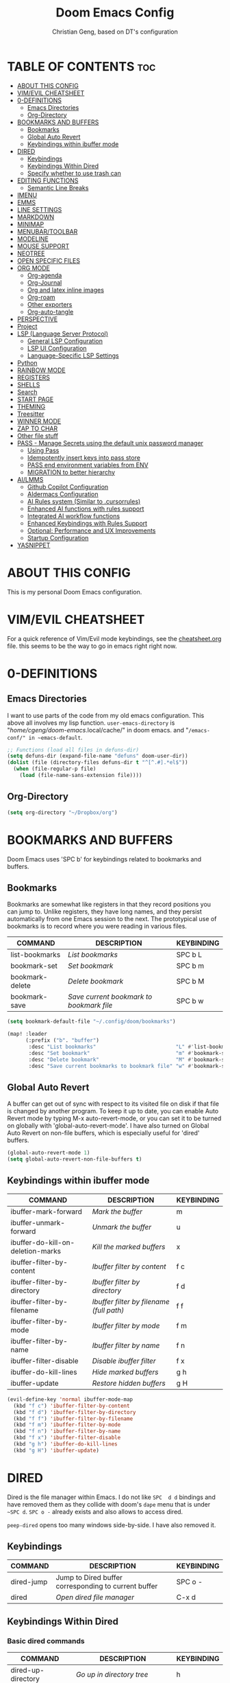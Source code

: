 #+TITLE: Doom Emacs Config
#+AUTHOR: Christian Geng, based on DT's configuration
#+DESCRIPTION: cgeng's personal Doom Emacs config.
#+STARTUP: showeverything

* TABLE OF CONTENTS :toc:
- [[#about-this-config][ABOUT THIS CONFIG]]
- [[#vimevil-cheatsheet][VIM/EVIL CHEATSHEET]]
- [[#0-definitions][0-DEFINITIONS]]
  - [[#emacs-directories][Emacs Directories]]
  - [[#org-directory][Org-Directory]]
- [[#bookmarks-and-buffers][BOOKMARKS AND BUFFERS]]
  - [[#bookmarks][Bookmarks]]
  - [[#global-auto-revert][Global Auto Revert]]
  - [[#keybindings-within-ibuffer-mode][Keybindings within ibuffer mode]]
- [[#dired][DIRED]]
  - [[#keybindings][Keybindings]]
  - [[#keybindings-within-dired][Keybindings Within Dired]]
  - [[#specify-whether-to-use-trash-can][Specify whether to use trash can]]
- [[#editing-functions][EDITING FUNCTIONS]]
  - [[#semantic-line-breaks][Semantic Line Breaks]]
- [[#imenu][IMENU]]
- [[#emms][EMMS]]
- [[#line-settings][LINE SETTINGS]]
- [[#markdown][MARKDOWN]]
- [[#minimap][MINIMAP]]
- [[#menubartoolbar][MENUBAR/TOOLBAR]]
- [[#modeline][MODELINE]]
- [[#mouse-support][MOUSE SUPPORT]]
- [[#neotree][NEOTREE]]
- [[#open-specific-files][OPEN SPECIFIC FILES]]
- [[#org-mode][ORG MODE]]
  - [[#org-agenda][Org-agenda]]
  - [[#org-journal][Org-Journal]]
  - [[#org-and-latex-inline-images][Org and latex inline images]]
  - [[#org-roam][Org-roam]]
  - [[#other-exporters][Other exporters]]
  - [[#org-auto-tangle][Org-auto-tangle]]
- [[#perspective][PERSPECTIVE]]
- [[#project][Project]]
- [[#lsp-language-server-protocol][LSP (Language Server Protocol)]]
  - [[#general-lsp-configuration][General LSP Configuration]]
  - [[#lsp-ui-configuration][LSP UI Configuration]]
  - [[#language-specific-lsp-settings][Language-Specific LSP Settings]]
- [[#python][Python]]
- [[#rainbow-mode][RAINBOW MODE]]
- [[#registers][REGISTERS]]
- [[#shells][SHELLS]]
- [[#search][Search]]
- [[#start-page][START PAGE]]
- [[#theming][THEMING]]
- [[#treesitter][Treesitter]]
- [[#winner-mode][WINNER MODE]]
- [[#zap-to-char][ZAP TO CHAR]]
- [[#other-file-stuff][Other file stuff]]
- [[#pass---manage-secrets-using-the-default-unix-password-manager][PASS - Manage Secrets using the default unix password manager]]
  - [[#using-pass][Using Pass]]
  - [[#idempotently-insert-keys-into-pass-store][Idempotently insert keys into pass store]]
  - [[#pass-end-environment-variables-from-env][PASS end environment variables from ENV]]
  - [[#migration-to-better-hierarchy][MIGRATION to better hierarchy]]
- [[#ailmms][AI/LMMS]]
  - [[#github-copilot-configuration][Github Copilot Configuration]]
  - [[#aidermacs-configuration][AIdermacs Configuration]]
  - [[#ai-rules-system-similar-to-cursorrules][AI Rules system (Similar to .cursorrules)]]
  -  [[#enhanced-ai-functions-with-rules-support][Enhanced AI functions with rules support]]
  - [[#integrated-ai-workflow-functions][Integrated AI workflow functions]]
  - [[#enhanced-keybindings-with-rules-support][Enhanced Keybindings with Rules Support]]
  - [[#optional-performance-and-ux-improvements][Optional: Performance and UX Improvements]]
  - [[#startup-configuration][Startup Configuration]]
- [[#yasnippet][YASNIPPET]]

* ABOUT THIS CONFIG
:PROPERTIES:
:END:

This is my personal Doom Emacs configuration.

* VIM/EVIL CHEATSHEET
:PROPERTIES:
:END:

For a quick reference of Vim/Evil mode keybindings, see the [[file:./cheatsheet.org][cheatsheet.org]] file.
 this seems to be the way to go in emacs right right now.

* 0-DEFINITIONS

** Emacs Directories
I want to use parts of the code from my old emacs configuration.
This above all involves my lisp function.
~user-emacs-directory~ is "/home/cgeng/doom-emacs/.local/cache/" in doom emacs.
and "~/emacs-conf/" in ~emacs-default~.

#+begin_src emacs-lisp
  ;; Functions (load all files in defuns-dir)
  (setq defuns-dir (expand-file-name "defuns" doom-user-dir))
  (dolist (file (directory-files defuns-dir t "^[^.#].*el$"))
    (when (file-regular-p file)
      (load (file-name-sans-extension file))))
#+end_src

** Org-Directory
#+begin_src emacs-lisp
(setq org-directory "~/Dropbox/org")
#+end_src


* BOOKMARKS AND BUFFERS
Doom Emacs uses 'SPC b' for keybindings related to bookmarks and buffers.

** Bookmarks
Bookmarks are somewhat like registers in that they record positions you can jump to.  Unlike registers, they have long names, and they persist automatically from one Emacs session to the next. The prototypical use of bookmarks is to record where you were reading in various files.

| COMMAND         | DESCRIPTION                            | KEYBINDING |
|-----------------+----------------------------------------+------------|
| list-bookmarks  | /List bookmarks/                         | SPC b L    |
| bookmark-set    | /Set bookmark/                           | SPC b m    |
| bookmark-delete | /Delete bookmark/                        | SPC b M    |
| bookmark-save   | /Save current bookmark to bookmark file/ | SPC b w    |

#+BEGIN_SRC emacs-lisp
(setq bookmark-default-file "~/.config/doom/bookmarks")

(map! :leader
      (:prefix ("b". "buffer")
       :desc "List bookmarks"                          "L" #'list-bookmarks
       :desc "Set bookmark"                            "m" #'bookmark-set
       :desc "Delete bookmark"                         "M" #'bookmark-set
       :desc "Save current bookmarks to bookmark file" "w" #'bookmark-save))
#+END_SRC

** Global Auto Revert
A buffer can get out of sync with respect to its visited file on disk if that file is changed by another program. To keep it up to date, you can enable Auto Revert mode by typing M-x auto-revert-mode, or you can set it to be turned on globally with 'global-auto-revert-mode'.  I have also turned on Global Auto Revert on non-file buffers, which is especially useful for 'dired' buffers.

#+begin_src emacs-lisp
(global-auto-revert-mode 1)
(setq global-auto-revert-non-file-buffers t)
#+end_src

** Keybindings within ibuffer mode
| COMMAND                           | DESCRIPTION                            | KEYBINDING |
|-----------------------------------+----------------------------------------+------------|
| ibuffer-mark-forward              | /Mark the buffer/                        | m          |
| ibuffer-unmark-forward            | /Unmark the buffer/                      | u          |
| ibuffer-do-kill-on-deletion-marks | /Kill the marked buffers/                | x          |
| ibuffer-filter-by-content         | /Ibuffer filter by content/              | f c        |
| ibuffer-filter-by-directory       | /Ibuffer filter by directory/            | f d        |
| ibuffer-filter-by-filename        | /Ibuffer filter by filename (full path)/ | f f        |
| ibuffer-filter-by-mode            | /Ibuffer filter by mode/                 | f m        |
| ibuffer-filter-by-name            | /Ibuffer filter by name/                 | f n        |
| ibuffer-filter-disable            | /Disable ibuffer filter/                 | f x        |
| ibuffer-do-kill-lines             | /Hide marked buffers/                    | g h        |
| ibuffer-update                    | /Restore hidden buffers/                 | g H        |

#+begin_src emacs-lisp
(evil-define-key 'normal ibuffer-mode-map
  (kbd "f c") 'ibuffer-filter-by-content
  (kbd "f d") 'ibuffer-filter-by-directory
  (kbd "f f") 'ibuffer-filter-by-filename
  (kbd "f m") 'ibuffer-filter-by-mode
  (kbd "f n") 'ibuffer-filter-by-name
  (kbd "f x") 'ibuffer-filter-disable
  (kbd "g h") 'ibuffer-do-kill-lines
  (kbd "g H") 'ibuffer-update)
#+end_src

* DIRED

Dired is the file manager within Emacs.
I do not like ~SPC  d d~ bindings and have removed them
as they collide with doom's ~dape~ menu that is under ~~SPC d~.
~SPC o -~ already exists and also allows to access dired.

~peep-dired~ opens too many windows side-by-side.
I have also removed it.

** Keybindings

| COMMAND    | DESCRIPTION                                          | KEYBINDING |
|------------+------------------------------------------------------+------------|
| dired-jump | Jump to Dired buffer corresponding to current buffer | SPC  o -   |
| dired      | /Open dired file manager/                              | C-x d      |

** Keybindings Within Dired
*** Basic dired commands

| COMMAND                | DESCRIPTION                                 | KEYBINDING |
|------------------------+---------------------------------------------+------------|
| dired-up-directory     | /Go up in directory tree/                     | h          |
| dired-find-file        | /Go down in directory tree (or open if file)/ | l          |
| dired-next-line        | /Move down to next line/                      | j          |
| dired-previous-line    | /Move up to previous line/                    | k          |
| dired-mark             | /Mark file at point/                          | m          |
| dired-unmark           | /Unmark file at point/                        | u          |
| dired-do-copy          | /Copy current file or marked files/           | C          |
| dired-do-rename        | /Rename current file or marked files/         | R          |
| dired-hide-details     | /Toggle detailed listings on/off/             | (          |
| dired-git-info-mode    | /Toggle git information on/off/               | )          |
| dired-create-directory | /Create new empty directory/                  | +          |
| dired-diff             | /Compare file at point with another/          | =          |
| dired-subtree-toggle   | /Toggle viewing subtree at point/             | TAB        |


*** Dired commands using regex

| COMMAND                      | DESCRIPTION                                      | KEYBINDING |
|------------------------------+--------------------------------------------------+------------|
| dired-do-shell-command       | Run shell command on marked files                | !          |
| dired-do-async-shell-command | Run shell command asynchronously on marked files | &          |
| dired-mark-files-regexp      | /Mark files using regex/                           | % m        |
| dired-do-copy-regexp         | /Copy files using regex/                           | % C        |
| dired-do-rename-regexp       | /Rename files using regex/                         | % R        |
| dired-mark-files-regexp      | /Mark all files using regex/                       | * %        |

- ~!~ on a marked file guesses what to do with the file: ~xdg-open~  is the guess. Not working with ~&~.

*** File permissions and ownership

| COMMAND         | DESCRIPTION                      | KEYBINDING |
|-----------------+----------------------------------+------------|
| dired-do-chgrp  | /Change the group of marked files/ | g G        |
| dired-do-chmod  | /Change the mode of marked files/  | M          |
| dired-do-chown  | /Change the owner of marked files/ | O          |
| dired-do-rename | /Rename file or all marked files/  | R          |

#+begin_src emacs-lisp
(evil-define-key 'normal dired-mode-map
  (kbd "M-RET") 'dired-display-file
  (kbd "h") 'dired-up-directory
  (kbd "l") 'dired-open-file ; use dired-find-file instead of dired-open.
  (kbd "m") 'dired-mark
  (kbd "t") 'dired-toggle-marks
  (kbd "u") 'dired-unmark
  (kbd "C") 'dired-do-copy
  (kbd "D") 'dired-do-delete
  (kbd "J") 'dired-goto-file
  (kbd "M") 'dired-do-chmod
  (kbd "O") 'dired-do-chown
  (kbd "P") 'dired-do-print
  (kbd "R") 'dired-do-rename
  (kbd "T") 'dired-do-touch
  (kbd "Y") 'dired-copy-filenamecopy-filename-as-kill ; copies filename to kill ring.
  (kbd "Z") 'dired-do-compress
  (kbd "+") 'dired-create-directory
  (kbd "-") 'dired-do-kill-lines
  (kbd "% l") 'dired-downcase
  (kbd "% m") 'dired-mark-files-regexp
  (kbd "% u") 'dired-upcase
  (kbd "* %") 'dired-mark-files-regexp
  (kbd "* .") 'dired-mark-extension
  (kbd "* /") 'dired-mark-directories
  (kbd "; d") 'epa-dired-do-decrypt
  (kbd "; e") 'epa-dired-do-encrypt)
;; Get file icons in dired
;; (add-hook 'dired-mode-hook 'all-the-icons-dired-mode)
;; With dired-open plugin, you can launch external programs for certain extensions
;; For example, I set all .png files to open in 'sxiv' and all .mp4 files to open in 'mpv'
;; sudo apt install sxiv
;; sudo apt install mpv
(setq dired-open-extensions '(("gif" . "sxiv")
                              ("jpg" . "sxiv")
                              ("png" . "sxiv")
                              ("mkv" . "mpv")
                              ("mp4" . "mpv")))

(setq dired-guess-shell-alist-user '(("\\.pdf\\'" "okular")))
(setq dired-guess-shell-alist-user '(("\\.png\'" "sxiv")))
#+end_src

** Specify whether to use trash can

Set to ~t~ if trash can use is desired.

#+begin_src emacs-lisp
(setq delete-by-moving-to-trash nil
      trash-directory "~/.local/share/Trash/files/")
#+end_src

=NOTE=: For convenience, you may want to create a symlink to 'local/share/Trash' in your home directory:
#+begin_example
cd ~/
ln -s ~/.local/share/Trash .
#+end_example

* EDITING FUNCTIONS

TODO: Should be moved to =editing-defuns=!

** Semantic Line Breaks

Using =after-save= hooks is not really useful!

*** Semantic fill region
In 99% of the usecases only the =dwim= version will be required.

#+begin_src emacs-lisp
;; Core function: not interactive, works on any region
(defun cg/semantic-fill-region (start end)
  "Apply semantic fill to region from START to END."
  (let ((fill-column 80))
    (fill-region start end)))

;; Interactive wrapper: acts on region if active, otherwise whole buffer
(defun cg/semantic-fill-dwim ()
  "Semantic fill: region if active, else whole buffer."
  (interactive)
  (if (use-region-p)
      (cg/semantic-fill-region (region-beginning) (region-end))
    (cg/semantic-fill-region (point-min) (point-max))))

;; Explicitly for whole buffer
(defun cg/semantic-fill-buffer ()
  "Semantic fill for the entire buffer."
  (interactive)
  (cg/semantic-fill-region (point-min) (point-max)))

;; Explicitly for region (errors if no region)
(defun cg/semantic-fill-region-interactive (start end)
  "Semantic fill for active region."
  (interactive "r")
  (cg/semantic-fill-region start end))
#+end_src

*** Semantic Line breaks

Test sentences:

Dr. Smith went to Washington, D.C. in 2023. He met with Prof. Johnson; they discussed the project: "Semantic line breaks in Emacs." The meeting was productive! Afterwards, they visited www.example.com. Next, they had lunch at 12:30 p.m. and then returned to the lab.

The experiment started at 9:00. The participants read the instructions carefully; they asked several questions. Data collection began promptly. Results were analyzed using Python. The findings were significant!

The first sentence will not give such good result, the second does.

#+begin_src emacs-lisp
(defun cg/naive-semantic-line-breaks-region (start end)
  "Insert line breaks after sentence-ending punctuation followed by a capital letter."
  (save-excursion
    (goto-char start)
    (while (re-search-forward "\\([\\.\\?!]\\)[ \t]+\\([A-Z]\\)" end t)
      (replace-match (concat "\\1\n\\2")))))


;; Interactive wrapper: region if active, else whole buffer
(defun cg/naive-semantic-line-breaks-dwim ()
  "Semantic line break: region if active, else whole buffer."
  (interactive)
  (if (use-region-p)
      (cg/naive-semantic-line-breaks-region (region-beginning) (region-end))
    (cg/naive-semantic-line-breaks-region (point-min) (point-max))))
#+end_src

*** Line breaking for commands

#+begin_src  emacs-lisp

(defun cg/break-command-args-region (start end)
  "Break shell command in region from START to END into multiple lines.
Each command line option (starting with '-') and its argument(s) will go on
their own line, prefixed with a backslash for shell line continuation.

Non-option arguments appearing after the command are also split onto their
own lines.

Continuation lines are indented with 4 spaces.

Example input:

  python test_memory_conversation.py --worker-url http://localhost:8001 --scenario landmarks extraArg

Example output:

  python test_memory_conversation.py \\
      --worker-url http://localhost:8001 \\
      --scenario landmarks \\
      extraArg

If called interactively with no active region, operates on entire buffer."
  (interactive "r")
  (unless (use-region-p)
    (setq start (point-min)
          end (point-max)))
  (save-excursion
    (let* ((cmd-line (buffer-substring-no-properties start end))
           (tokens (split-string cmd-line "[ \t\n]+" t))
           (indent-str "    ")  ;; fixed 4 space indent
           (inhibit-read-only t))
      (delete-region start end)
      (goto-char start)
      ;; Insert the initial command (first token)
      (when tokens
        (insert (pop tokens)))
      ;; Process all remaining tokens
      (while tokens
        (let ((tok (pop tokens)))
          (if (or (string-prefix-p "-" tok) (string-prefix-p "--" tok))
              ;; If option, insert backslash + newline + fixed indent + option
              (insert (format " \\\n%s%s" indent-str tok))
            ;; else argument: insert space + token
            (insert (format " %s" tok))))))))

;; DWIM interactive wrapper
(defun cg/break-command-args-dwim ()
  "Break command args in region if active, else entire buffer."
  (interactive)
  (if (use-region-p)
      (cg/break-command-args-region (region-beginning) (region-end))
    (cg/break-command-args-region (point-min) (point-max))))

#+end_src

* IMENU
Imenu produces menus for accessing locations in documents, typically in the
current buffer. You can access the locations using an ordinary menu (menu bar or
other) or using minibuffer completion, or you can install 'imenu-list' and have
the imenu displayed as a vertical split that you can toggle show/hide.

| COMMAND                 | DESCRIPTION                      | KEYBINDING |
|-------------------------+----------------------------------+------------|
| consult-imenu           | /Menu to jump to places in buffer/ | gO         |
| consult-imenu-multi     | respects all buffers in project  | SPC s I    |
| imenu-list-smart-toggle | /Toggle imenu shown in a sidebar/  | SPC t i    |

#+BEGIN_SRC emacs-lisp
(setq imenu-list-focus-after-activation t)

(map! :leader
      (:prefix ("t" . "Toggle")
       :desc "Toggle imenu shown in a sidebar" "i" #'imenu-list-smart-toggle))

#+END_SRC
* EMMS

| COMMAND               | DESCRIPTION                     | KEYBINDING |
|-----------------------+---------------------------------+------------|
| emms-pause            | /Pause the track/                 | SPC e x    |
| emms-stop             | /Stop the track/                  | SPC e s    |
| emms-previous         | /Play previous track in playlist/ | SPC e p    |
| emms-playlist-mode-go | /Switch to the playlist buffer/   | SPC e a    |
| emms-next             | /Play next track in playlist/     | SPC e n    |


#+begin_src emacs-lisp
(emms-all)
(emms-default-players)
(emms-mode-line 1)
(emms-playing-time 1)
(setq emms-source-file-default-directory "/media/cgeng/TOSHIBA EXT/mp3"
      emms-playlist-buffer-name "*Music*"
      emms-info-asynchronously t
      emms-source-file-directory-tree-function 'emms-source-file-directory-tree-find)
(map! :leader
      (:prefix ("e" . "EMMS audio player")
       :desc "Go to emms playlist"      "a" #'emms-playlist-mode-go
       :desc "Emms pause track"         "x" #'emms-pause
       :desc "Emms stop track"          "s" #'emms-stop
       :desc "Emms play previous track" "p" #'emms-previous
       :desc "Emms play next track"     "n" #'emms-next))
#+end_src

* LINE SETTINGS
I set comment-line to 'SPC TAB TAB' which is a rather comfortable keybinding for me on my ZSA Moonlander keyboard.  The standard Emacs keybinding for comment-line is 'C-x C-;'.  The other keybindings are for commands that toggle on/off various line-related settings.  Doom Emacs uses 'SPC t' for "toggle" commands, so I choose 'SPC t' plus 'key' for those bindings.

| COMMAND                  | DESCRIPTION                               | KEYBINDING  |
|--------------------------+-------------------------------------------+-------------|
| comment-line             | /Comment or uncomment lines/                | SPC TAB TAB |
| hl-line-mode             | /Toggle line highlighting in current frame/ | SPC t h     |
| global-hl-line-mode      | /Toggle line highlighting globally/         | SPC t H     |
| doom/toggle-line-numbers | /Toggle line numbers/                       | SPC t l     |
| toggle-truncate-lines    | /Toggle truncate lines/                     | SPC t t     |

#+BEGIN_SRC emacs-lisp
(setq display-line-numbers-type t)
(map! :leader
      :desc "Comment or uncomment lines"      "TAB TAB" #'comment-line
      (:prefix ("t" . "toggle")
       :desc "Toggle line numbers"            "l" #'doom/toggle-line-numbers
       :desc "Toggle line highlight in frame" "h" #'hl-line-mode
       :desc "Toggle line highlight globally" "H" #'global-hl-line-mode
       :desc "Toggle truncate lines"          "t" #'toggle-truncate-lines))
#+END_SRC

* MARKDOWN

#+begin_src emacs-lisp
(custom-set-faces
 '(markdown-header-face ((t (:inherit font-lock-function-name-face :weight bold :family "variable-pitch"))))
 '(markdown-header-face-1 ((t (:inherit markdown-header-face :height 1.7))))
 '(markdown-header-face-2 ((t (:inherit markdown-header-face :height 1.6))))
 '(markdown-header-face-3 ((t (:inherit markdown-header-face :height 1.5))))
 '(markdown-header-face-4 ((t (:inherit markdown-header-face :height 1.4))))
 '(markdown-header-face-5 ((t (:inherit markdown-header-face :height 1.3))))
 '(markdown-header-face-6 ((t (:inherit markdown-header-face :height 1.2)))))

#+end_src

#+RESULTS:

* MINIMAP
A minimap sidebar displaying a smaller version of the current buffer on either the left or right side. It highlights the currently shown region and updates its position automatically.  Be aware that this minimap program does not work in Org documents.  This is not unusual though because I have tried several minimap programs and none of them can handle Org.

| COMMAND      | DESCRIPTION                               | KEYBINDING |
|--------------+-------------------------------------------+------------|
| minimap-mode | /Toggle minimap-mode/                       | SPC t m    |

#+begin_src emacs-lisp
(setq minimap-window-location 'right)
(map! :leader
      (:prefix ("t" . "toggle")
       :desc "Toggle minimap-mode" "m" #'minimap-mode))
#+end_src

#+RESULTS:
: minimap-mode

* MENUBAR/TOOLBAR

#+begin_src emacs-lisp
(map! :leader
      (:prefix ("t" . "toggle")
       :desc "Toggle menu bar" "M" #'menu-bar-mode))

 (map! :leader
      (:prefix ("t" . "toggle")
       :desc "Toggle menu bar" "T" #'tool-bar-mode))
#+end_src

* MODELINE
The modeline is the bottom status bar that appears in Emacs windows.  For more information on what is available to configure in the Doom modeline, check out:
https://github.com/seagle0128/doom-modeline

#+begin_src emacs-lisp
(set-face-attribute 'mode-line nil :font "Ubuntu Mono-13")
(setq doom-modeline-height 30     ;; sets modeline height
      doom-modeline-bar-width 5   ;; sets right bar width
      doom-modeline-persp-name t  ;; adds perspective name to modeline
      doom-modeline-persp-icon t) ;; adds folder icon next to persp name
#+end_src

* MOUSE SUPPORT
Adding mouse support in the terminal version of Emacs.

#+begin_src emacs-lisp
;; should be moved to dedicated function
;; (add-to-list 'load-path "~/.config/doom/lisp/")
;; (require 'cg-utils)  ;; or (load "cg-utils.el")

(defun cg/toggle-mouse-and-line-numbers ()
  "Toggle xterm-mouse-mode and line numbers together.
When mouse mode is disabled, also disable line numbers for easier copy-paste."
  (interactive)
  (if xterm-mouse-mode
      (progn
        (xterm-mouse-mode -1)
        (display-line-numbers-mode -1)
        (message "xterm-mouse-mode OFF, line numbers OFF"))
    (xterm-mouse-mode 1)
    (display-line-numbers-mode 1)
    (message "xterm-mouse-mode ON, line numbers ON")))

(unless (display-graphic-p)
  (map! :leader
        (:prefix ("t" . "toggle")
         :desc "Toggle xterm-mouse-mode" "M" #'cg/toggle-mouse-and-line-numbers )))
#+end_src

* NEOTREE

Neotree is a file tree viewer. When you open neotree, it jumps to the current
file thanks to neo-smart-open. The neo-window-fixed-size setting makes the
neotree width be adjustable. Doom Emacs had no keybindings set for neotree.
Since Doom Emacs uses 'SPC t' for 'toggle' keybindings, I used 'SPC t n' for
toggle-neotree.

| COMMAND        | DESCRIPTION               | KEYBINDING |
|----------------+---------------------------+------------|
| neotree-toggle | /Toggle neotree/            | SPC t n    |
| neotree- dir   | /Open directory in neotree/ | SPC d n    |

#+BEGIN_SRC emacs-lisp
(after! neotree
  (setq neo-smart-open t
        neo-window-fixed-size nil))
(after! doom-themes
  (setq doom-neotree-enable-variable-pitch t))
(map! :leader
      :desc "Toggle neotree file viewer" "t n" #'neotree-toggle
      :desc "Open directory in neotree"  "d n" #'neotree-dir)
#+END_SRC

* OPEN SPECIFIC FILES
Keybindings to open files that I work with all the time using the find-file command, which is the interactive file search that opens with 'C-x C-f' in GNU Emacs or 'SPC f f' in Doom Emacs.  These keybindings use find-file non-interactively since we specify exactly what file to open.  The format I use for these bindings is 'SPC =' plus 'key' since Doom Emacs does not use 'SPC ='.

=NOTE=: Doom Emacs already has a function 'doom/open-private-config' set to the keybinding 'SPC f p'.  This allows you to open any file in your HOME/.config/doom directory, so the following keybindings that I created are not really necessary, but I created this section as an example of how to to create bindings that open specific files on your system.

| PATH TO FILE                  | DESCRIPTION                 | KEYBINDING |
|-------------------------------+-----------------------------+------------|
| ~/.config/doom/start.org      | /Edit start.org (start page)/ | SPC = =    |
| ~/Dropbox/org/agenda.org      | /Edit agenda file/            | SPC = a    |
| ~/.config/doom/config.org     | /Edit doom config.org/        | SPC = c    |
| ~/.config/doom/init.el        | /Edit doom init.el/           | SPC = i    |
| ~/.config/doom/packages.el    | /Edit doom packages.el/       | SPC = p    |
| ~/.config/doom/eshell/aliases | /Edit eshell aliases/         | SPC = e a  |
| ~/.config/doom/eshell/profile | /Edit eshell profile/         | SPC = e p  |

#+BEGIN_SRC emacs-lisp
(map! :leader
      (:prefix ("=" . "open file")
       :desc "Edit agenda file"      "=" #'(lambda () (interactive) (find-file "~/.config/doom/start.org"))
       ;; :desc "Edit agenda file"      "a" #'(lambda () (interactive) (find-file "~/nc/Org/agenda.org"))
       :desc "Edit doom config.org"  "c" #'(lambda () (interactive) (find-file "~/.config/doom/config.org"))
       :desc "Edit doom init.el"     "i" #'(lambda () (interactive) (find-file "~/.config/doom/init.el"))
       :desc "Edit doom packages.el" "p" #'(lambda () (interactive) (find-file "~/.config/doom/packages.el"))))
(map! :leader
      (:prefix ("= e" . "open eshell files")
       :desc "Edit eshell aliases"   "a" #'(lambda () (interactive) (find-file "~/.config/doom/eshell/aliases"))
       :desc "Edit eshell profile"   "p" #'(lambda () (interactive) (find-file "~/.config/doom/eshell/profile"))))
#+END_SRC

 Note: commented out agenda.org

* ORG MODE

- *Org Agenda* displays tasks, deadlines, and scheduled items from files in `org-agenda-files`.
- *Org Capture* lets you quickly add entries to any Org file via templates.
  Captured tasks only appear in the agenda if their file is in `org-agenda-files`.
- *Journaling* can be done either with capture templates (single file)
  or with `org-journal` (daily files in a directory).
- *Org-roam* manages networked notes, separate from agenda and journal.

*** Current State

- Capture and journaling use separate files and locations.
- Only files in `org-agenda-files` contribute items to the agenda.
- Org-roam notes are not included in agenda or journal views.

*** Recommendation

- Unify journal and capture destinations if you want all entries together.
- Add all relevant files to `org-agenda-files` for a complete agenda view.

** Org-agenda

#+begin_src emacs-lisp
(after! org
    (setq org-agenda-files
        (list
         (joindirs org-directory "agenda.org")
         )
        ))
(setq
   ;; org-fancy-priorities-list '("[A]" "[B]" "[C]")
   ;; org-fancy-priorities-list '("❗" "[B]" "[C]")
   org-fancy-priorities-list '("🟥" "🟧" "🟨")
   org-priority-faces
   '((?A :foreground "#ff6c6b" :weight bold)
     (?B :foreground "#98be65" :weight bold)
     (?C :foreground "#c678dd" :weight bold))
   org-agenda-block-separator 8411)

(setq org-agenda-custom-commands
      '(("v" "A better agenda view"
         ((tags "PRIORITY=\"A\""
                ((org-agenda-skip-function '(org-agenda-skip-entry-if 'todo 'done))
                 (org-agenda-overriding-header "High-priority unfinished tasks:")))
          (tags "PRIORITY=\"B\""
                ((org-agenda-skip-function '(org-agenda-skip-entry-if 'todo 'done))
                 (org-agenda-overriding-header "Medium-priority unfinished tasks:")))
          (tags "PRIORITY=\"C\""
                ((org-agenda-skip-function '(org-agenda-skip-entry-if 'todo 'done))
                 (org-agenda-overriding-header "Low-priority unfinished tasks:")))
          (tags "customtag"
                ((org-agenda-skip-function '(org-agenda-skip-entry-if 'todo 'done))
                 (org-agenda-overriding-header "Tasks marked with customtag:")))

          (agenda "")
          (alltodo "")))))
#+end_src

** Org-Journal

| COMMAND               | DESCRIPTION             | KEYBINDING |
|-----------------------+-------------------------+------------|
| org-journal-new-entry | Add a new journal entry | SPC n j j  |

#+begin_src emacs-lisp
(setq org-journal-dir (joindirs org-directory "journal")
      org-journal-date-prefix "#+TITLE: "
      org-journal-time-prefix "* "
      org-journal-date-format "%A, %-d. %B %Y"
      org-journal-file-format "%Y-%m-%d.org")
#+end_src

** Org and latex inline images

| Keybinding | Action                       |
|------------+------------------------------|
| SPC m v l  | Toggle LaTeX fragment images |
| SPC m v i  | Toggle inline images         |

Nicer formula

#+begin_src emacs-lisp
(setq org-preview-latex-default-process 'dvisvgm)
(after! org
  (map! :map org-mode-map
        :localleader
        (:prefix ("v" . "view/toggle")
         :desc "Toggle LaTeX fragments" "l" #'org-toggle-latex-fragment
         :desc "Toggle inline images"   "i" #'org-toggle-inline-images)))
#+end_src

** Org-roam
[[https://github.com/org-roam/org-roam][Org-roam]] is a plain-text knowledge management system.  Org-roam borrows principles from the =Zettelkasten= method, providing a solution for non-hierarchical note-taking.  It should also work as a plug-and-play solution for anyone already using Org-mode for their personal wiki.

| COMMAND                | DESCRIPTION                        | KEYBINDING |
|------------------------+------------------------------------+------------|
| completion-at-point    | /Completion of node-insert at point/ | SPC n r c  |
| org-roam-node-find     | /Find node or create a new one/      | SPC n r f  |
| org-roam-graph         | /Show graph of all nodes/            | SPC n r g  |
| org-roam-node-insert   | /Insert link to a node -> backlink/  | SPC n r i  |
| org-roam-capture       | /Capture to node/                    | SPC n r n  |
| org-roam-buffer-toggle | /Toggle roam buffer/                 | SPC n r r  |

#+begin_src emacs-lisp

(after! org
  (when (display-graphic-p)
    (setq org-roam-directory (expand-file-name "roam" org-directory)
          org-roam-graph-viewer "/usr/bin/google-chrome")))

(map! :leader
      (:prefix ("n r" . "org-roam")
       :desc "Completion at point" "c" #'completion-at-point
       :desc "Find node"           "f" #'org-roam-node-find
       :desc "Show graph"          "g" #'org-roam-graph
       :desc "Insert node"         "i" #'org-roam-node-insert
       :desc "Capture to node"     "n" #'org-roam-capture
       :desc "Toggle roam buffer"  "r" #'org-roam-buffer-toggle))

#+end_src

** Other exporters

#+begin_src emacs-lisp
(use-package! ox-gfm
  :after org)
#+end_src

** Org-auto-tangle
=org-auto-tangle= allows you to add the option =#+auto_tangle: t= in your Org file so that it automatically tangles when you save the document.  I have made adding this to your file even easier by creating a function 'dt/insert-auto-tangle-tag' and setting it to a keybinding 'SPC i a'.

#+begin_src emacs-lisp
(use-package! org-auto-tangle
  :defer t
  :hook (org-mode . org-auto-tangle-mode)
  :config
  (setq org-auto-tangle-default t))

(defun dt/insert-auto-tangle-tag ()
  "Insert auto-tangle tag in a literate config."
  (interactive)
  (evil-org-open-below 1)
  (insert "#+auto_tangle: t ")
  (evil-force-normal-state))

(map! :leader
      :desc "Insert auto_tangle tag" "i a" #'dt/insert-auto-tangle-tag)
#+end_src

* PERSPECTIVE
Perspective provides multiple named workspaces (or "perspectives") in Emacs, similar to having multiple desktops in window managers like Awesome and XMonad.  Each perspective has its own buffer list and its own window layout, making it easy to work on many separate projects without getting lost in all the buffers.  Switching to a perspective activates its window configuration, and when in a perspective, only its buffers are available (by default).  Doom Emacs uses 'SPC some_key' for binding some of the perspective commands, so I used this binging format for the perspective bindings that I created..

| COMMAND                    | DESCRIPTION                         | KEYBINDING |
|----------------------------+-------------------------------------+------------|
| persp-switch               | /Switch to perspective NAME/          | SPC DEL    |
| persp-switch-to-buffer     | /Switch to buffer in perspective/     | SPC ,      |
| persp-next                 | /Switch to next perspective/          | SPC ]      |
| persp-prev                 | /Switch to previous perspective/      | SPC [      |
| persp-add-buffer           | /Add a buffer to current perspective/ | SPC +      |
| persp-remove-by-name       | /Remove perspective by name/          | SPC -      |
| +workspace/switch-to-{0-9} | /Switch to workspace n/               | SPC 0-9    |

#+begin_src emacs-lisp
(map! :leader
      :desc "Switch to perspective NAME"       "DEL" #'persp-switch
      :desc "Switch to buffer in perspective"  "," #'persp-switch-to-buffer
      :desc "Switch to next perspective"       "]" #'persp-next
      :desc "Switch to previous perspective"   "[" #'persp-prev
      :desc "Add a buffer current perspective" "+" #'persp-add-buffer
      :desc "Remove perspective by name"       "-" #'persp-remove-by-name)
#+end_src

* Project

#+begin_src emacs-lisp
(map! :leader
      :desc "Projectile run shell" "p S" #'projectile-run-shell
      :desc "Open eshell here"     "p E" #'eshell
      :desc "Open term here"       "p T" (cmd! (let ((default-directory (projectile-project-root))) (term (getenv "SHELL")))))
#+end_src

* LSP (Language Server Protocol)

** General LSP Configuration
#+begin_src emacs-lisp
(after! lsp-mode
  ;; General LSP settings
  (setq lsp-enable-file-watchers nil
        lsp-file-watch-threshold 2000
        lsp-idle-delay 0.500
        lsp-log-io nil))
#+end_src

** LSP UI Configuration  
#+begin_src emacs-lisp
(after! lsp-ui
  (setq lsp-ui-doc-enable t)
  (setq lsp-ui-doc-position 'top)
  (setq lsp-ui-doc-use-childframe nil)
  (setq lsp-ui-peek-enable nil)
  (setq lsp-ui-doc-show-with-cursor t)
  (setq lsp-ui-sideline-enable nil)
  ;; (setq lsp-ui-doc-position 'at-point)
  ;; (setq lsp-ui-doc-use-webkit t)
  ;; (setq lsp-ui-doc-maximum-width 150)
  ;; (setq lsp-ui-doc-maximum-height 35)
  ;; (setq lsp-ui-doc-header "Documentation")
  ;; (setq lsp-ui-sideline-enable t)
  ;; (setq lsp-ui-sideline-show-hover nil)
  ;; (setq lsp-ui-doc-show-with-cursor t)
  ;; (setq lsp-ui-doc-use-childframe nil)
  )
#+end_src

** Language-Specific LSP Settings

*** Python (Pyright)
#+begin_src emacs-lisp
(after! lsp-mode
  (setq lsp-pyright-python-executable-cmd "python" ;; or path to your venv's python
        lsp-pyright-typechecking-mode "basic"))     ;; optional, for type checking level
#+end_src

* Python

#+begin_src emacs-lisp
;; Python-specific settings (non-LSP)
#+end_src
* RAINBOW MODE
Rainbox mode displays the actual color for any hex value color.  It's such a nice feature that I wanted it turned on all the time, regardless of what mode I am in.  The following creates a global minor mode for rainbow-mode and enables it (exception: org-agenda-mode since rainbow-mode destroys all highlighting in org-agenda).

#+begin_src emacs-lisp
(define-globalized-minor-mode global-rainbow-mode rainbow-mode
  (lambda ()
    (when (not (memq major-mode
                (list 'org-agenda-mode)))
     (rainbow-mode 1))))
(global-rainbow-mode 1 )
#+end_src

* REGISTERS
Emacs registers are compartments where you can save text, rectangles and
positions for later use. Once you save text or a rectangle in a register, you
can copy it into the buffer once or many times; once you save a position in a
register, you can jump back to that position once or many times. The default GNU
Emacs keybindings for these commands (with the exception of consult-register)
involves 'C-x r' followed by one or more other keys. I wanted to make this a
little more user friendly, and since I am using Doom Emacs, I choose to replace
the 'C-x r' part of the key chords with 'SPC r'.

| COMMAND                          | DESCRIPTION                      | KEYBINDING |
|----------------------------------+----------------------------------+------------|
| copy-to-register                 | /Copy to register/                 | SPC r c    |
| frameset-to-register             | /Frameset to register/             | SPC r f    |
| insert-register                  | /Insert contents of register/      | SPC r i    |
| jump-to-register                 | /Jump to register/                 | SPC r j    |
| list-registers                   | /List registers/                   | SPC r l    |
| number-to-register               | /Number to register/               | SPC r n    |
| consult-register                 | /Interactively choose a register/  | SPC r r    |
| view-register                    | /View a register/                  | SPC r v    |
| window-configuration-to-register | /Window configuration to register/ | SPC r w    |
| increment-register               | /Increment register/               | SPC r +    |
| point-to-register                | /Point to register/                | SPC r SPC  |

#+BEGIN_SRC emacs-lisp
(map! :leader
      (:prefix ("r" . "registers")
       :desc "Copy to register" "c" #'copy-to-register
       :desc "Frameset to register" "f" #'frameset-to-register
       :desc "Insert contents of register" "i" #'insert-register
       :desc "Jump to register" "j" #'jump-to-register
       :desc "List registers" "l" #'list-registers
       :desc "Number to register" "n" #'number-to-register
       :desc "Interactively choose a register" "r" #'consult-register
       :desc "View a register" "v" #'view-register
       :desc "Window configuration to register" "w" #'window-configuration-to-register
       :desc "Increment register" "+" #'increment-register
       :desc "Point to register" "SPC" #'point-to-register))
#+END_SRC

* SHELLS
Settings for the various shells and terminal emulators within Emacs.

| COMMAND             | DESCRIPTION                | KEYBINDING |
|---------------------+----------------------------+------------|
| eshell              | /Launch the eshell/          | SPC e s    |
| +eshell/toggle      | /Toggle eshell popup window/ | SPC e t    |
| counsel-esh-history | /Browse the eshell history/  | SPC e h    |
| +vterm/toggle       | /Toggle vterm popup window/  | SPC v t    |


I am noch using ~fish~ as my shell as it is often not installed!

#+BEGIN_SRC emacs-lisp
(setq shell-file-name "/bin/bash"
      vterm-max-scrollback 5000)
(setq eshell-rc-script "~/.config/doom/eshell/profile"
      eshell-aliases-file "~/.config/doom/eshell/aliases"
      eshell-history-size 5000
      eshell-buffer-maximum-lines 5000
      eshell-hist-ignoredups t
      eshell-scroll-to-bottom-on-input t
      eshell-destroy-buffer-when-process-dies t
      eshell-visual-commands'("bash" "fish" "htop" "ssh" "top" "zsh"))
(map! :leader
      :desc "Eshell"                 "e s" #'eshell
      :desc "Eshell popup toggle"    "e t" #'+eshell/toggle
      :desc "Counsel eshell history" "e h" #'counsel-esh-history
      :desc "Vterm popup toggle"     "v t" #'+vterm/toggle)
#+END_SRC

* Search

I liked the feature in helm that allowed me to
have a word under cursor highlighted
that then would be the input to search functions like
`helm-swoop`, `helm-find-file` etc.
This is is the first step in that direction for the `consult`
system that I am using now.

Limitations:

- Not working for words marked with `*` yet.
- =helm= swooping was also nicer in a second respect: navigating across buffers

#+BEGIN_SRC emacs-lisp
(defun cg/consult-dwim-input (orig-fn &rest args)
  "Advice to use region, Evil search word, or word at point as initial input."
  (let* ((region (when (use-region-p)
                   (buffer-substring-no-properties (region-beginning) (region-end))))
         (evil-search (when (and (boundp 'evil-ex-search-pattern)
                                 evil-ex-search-pattern)
                        (car evil-ex-search-pattern)))
         (word (thing-at-point 'word t))
         (input (or region evil-search word)))
    (apply orig-fn (append (butlast args) (list input)))))

;; Only apply advice to specific functions, not consult-line which affects SPC s b
(dolist (fn '(consult-ripgrep consult-grep consult-find))
  (advice-add fn :around #'cg/consult-dwim-input))
#+END_SRC

* START PAGE
Instead of using Doom's Dashboard or the Emacs Dashboard program, I have decided
to just set an custom start file as my "dashboard" since it allows me more
customization options. I have added to the 'start-mode-hook' the argument
'read-only-mode'. This is to prevent accidental editing of the start file, and
to prevent clashes with the 'start-mode' specific keybindings. You can toggle
on/off read-only-mode with 'SPC t r'.

#+begin_src emacs-lisp
(setq initial-buffer-choice "~/.config/doom/start.org")

(define-minor-mode start-mode
  "Provide functions for custom start page."
  :lighter " start"
  :keymap (let ((map (make-sparse-keymap)))
          ;;(define-key map (kbd "M-z") 'eshell)
            (evil-define-key 'normal start-mode-map
              (kbd "1") '(lambda () (interactive) (find-file "~/.config/doom/config.org"))
              (kbd "2") '(lambda () (interactive) (find-file "~/.config/doom/init.el"))
              (kbd "3") '(lambda () (interactive) (find-file "~/.config/doom/packages.el"))
              (kbd "4") '(lambda () (interactive) (find-file "~/.config/doom/eshell/aliases"))
              (kbd "5") '(lambda () (interactive) (find-file "~/.config/doom/eshell/profile")))
          map))

(add-hook 'start-mode-hook 'read-only-mode) ;; make start.org read-only; use 'SPC t r' to toggle off read-only.
(provide 'start-mode)
#+end_src

* THEMING

#+begin_src emacs-lisp
(setq doom-theme 'doom-henna)
(map! :leader
      :desc "Load new theme" "h t" #'consult-theme)
#+end_src
* Treesitter

I have installed the *treesitter* language grammar manually using =treesitter-install-language-grammar=.
Allegedly this will do it automaticalls:

#+begin_src emacs-lisp
(after! treesit
  (unless (treesit-language-available-p 'python)
    (treesit-install-language-grammar 'python)))
#+end_src

* WINNER MODE
Winner mode has been included with GNU Emacs since version 20.  This is a global minor mode and, when activated, it allows you to “undo” (and “redo”) changes in the window configuration with the key commands 'SCP w <left>' and 'SPC w <right>'.

#+BEGIN_SRC emacs-lisp
(map! :leader
      (:prefix ("w" . "window")
       :desc "Winner redo" "<right>" #'winner-redo
       :desc "Winner undo" "<left>"  #'winner-undo))
#+END_SRC

* ZAP TO CHAR
Emacs provides a 'zap-to-char' command that kills from the current point to a character.  It is bound to 'M-z' in standard GNU Emacs but since Doom Emacs uses 'SPC' as its leader key and does not have 'SPC z' binded to anything, it just makes since to use it for 'zap-to-char'.  Note that 'zap-to-char' can be used with the universal argument 'SPC u' to modify its behavior.  Examples of 'zap-to-char' usage are listed in the table below:

| KEYBINDING                | WHAT IS DOES                                               |
|---------------------------+------------------------------------------------------------|
| SPC z e                   | /deletes all chars to the next occurrence of 'e'/            |
| SPC u 2 SPC z e           | /deletes all chars to the second occurrence of 'e'/          |
| SPC u - SPC z e           | /deletes all chars to the previous occurrence of 'e'/        |
| SPC u - 2 SPC z e         | /deletes all chars to the second previous occurrence of 'e'/ |
| SPC u 1 0 0 SPC u SPC z e | /deletes all chars to the 100th occurrence of 'e'/           |

=TIP=: The universal argument (SPC u) can only take a single integer by default.  If you need to use a multi-digit number (like 100 in the last example in the table above), then you must terminate the universal argument with another 'SPC u' after typing the number.

'zap-up-to-char' is an alternative command that does not zap the char specified.  It is binded to 'SPC Z'.  It can also be used in conjunction with the universal argument 'SPC u' in similar fashion to the the 'zap-to-char' examples above.

=NOTE=:  Vim (evil mode) has similar functionality builtin.  You can delete to the next occurrence of 'e' by using 'dte' in normal.  To delete to the next occurrence of 'e' including the 'e', then you would use 'dfe'.  And you can modify 'dt' and 'df' by prefixing them with numbers, so '2dte' would delete to the second occurrence of 'e'.

#+BEGIN_SRC emacs-lisp
(map! :leader
      :desc "Zap to char"    "z" #'zap-to-char
      :desc "Zap up to char" "Z" #'zap-up-to-char)
#+END_SRC

* Other file stuff

#+begin_src emacs-lisp
(map! :leader
      :desc "Find file at point"
      "f ." #'find-file-at-point)
#+end_src
* PASS - Manage Secrets using the default unix password manager

** Using Pass

Use Emacs's `password-store` integration to read secrets from your system
password store (pass) instead of hardcoding keys.

_What is `password-store-get`?__ It reads a secret from pass. Example:
`(password-store-get "code/openai_api_key")` returns the value stored at that
pass path.


*** Pass Hierarchy Layout

1. Use a context first approach:

#+begin_example
personal/api/anthropic/personal
work/aud/api/anthropic/main
personal/api/search/brave
personal/library/munich/city
work/aud/accounts/github/your-handle
work/aud/cloud/aws/prod/billing
#+end_example

2. Lowercase paths, hyphen-separated, no spaces.

Provider names canonical: anthropic, openai, xai, brave, pplx.
If multiple accounts per provider, add a short account label at the end (personal, main, aud, test).

**** GPG recipients and sharing

You can assign different recipients per subtree:
Initialize per-subtree:

#+begin_example
pass init -p personal <YOUR_KEYID>
pass init -p work/aud <YOUR_KEYID> <WORK_KEYID(S)>
#+end_example

*** Prerequisites (Linux)
#+begin_example
sudo apt install pass gnupg        # Debian/Ubuntu
#+end_example
*** Find your GPG key ID (if you already have keys)
The "key ID" is the identifier for your GPG key. List your keys with a long key
id:

#+begin_example
gpg --list-keys --keyid-format LONG
#+end_example

Look for a line like:

  pub   rsa4096/ABCDEF1234567890 2024-01-01 [SC]

- __Key ID__: the part after the slash (`ABCDEF1234567890`). You can also use your
  key's email (UID) instead of the ID in the next steps.

If you have no keys yet, create one:

#+begin_example
gpg --full-generate-key
#+end_example
*** Initialize pass

Initialize the password store with your key (use the long key ID or your GPG
email):

#+begin_example
pass init ABCDEF1234567890   # or: pass init your.email@example.com
#+end_example

*** Manually store a key in pass

#+begin_example
pass insert -m code/mykey
# paste your key, then press Enter, then Ctrl-D (or Enter twice) to finish
#+end_example

Verify you can read it:

#+begin_example
pass show code/mykey
#+end_example

*** Enable Emacs integration

- Doom module (recommended): enable `:tools pass` in `~/.config/doom/init.el`,
  then run `doom sync` and restart Emacs.
- Or install the `password-store` package yourself if not using the Doom module.

*** Use Verify Variables

Verify inside Emacs:

#+begin_src emacs-lisp
(getenv "OPENAI_API_KEY")
;; or
(password-store-get "code/openai_api_key")
#+end_src

#+RESULTS:

*** Quick setup cheat sheet (trust + init + insert + show)

Run these in a terminal. Replace the key ID if yours is different.

#+begin_example
gpg --edit-key ${GPG_KEY_ID}
# at the gpg prompt:
trust
# choose: 5 (ultimate)
# confirm: y
save
#+end_example

Initialize pass for your key (whole store):

#+begin_example
pass init ${GPG_KEY_ID}
#+end_example

Optional: initialize only the "code/" subtree:

#+begin_example
pass init -p code ${GPG_KEY_ID}
#+end_example

** Idempotently insert keys into pass store

#+begin_src emacs-lisp

;;; ========== pass bulk insert core (idempotent) ===========
(defun cg/pass--ensure ()
  (or (executable-find "pass")
      (user-error "pass(1) not found. Install and initialize pass + GPG")))

(defun cg/pass--existing-first-line (path)
  "Return first line of existing pass entry PATH, or nil if missing/error."
  (let (out)
    (with-temp-buffer
      (let ((status (call-process "pass" nil t nil "show" path)))
        (when (and (integerp status) (= status 0))
          (goto-char (point-min))
          (when (re-search-forward "\\`\\([^\n\r]+\\)" nil t)
            (setq out (match-string 1))))))
    out))

(defun cg/pass--insert (path secret &optional force)
  "Insert SECRET at PATH via pass. If FORCE, overwrite."
  (let ((pass (cg/pass--ensure)))
    (with-temp-buffer
      (insert secret "\n")
      (let* ((args (append '("insert" "-m") (when force '("-f")) (list path)))
             (status (apply #'call-process-region (point-min) (point-max)
                            pass nil nil nil args)))
        (unless (and (integerp status) (= status 0))
          (user-error "pass insert failed (status %S) for %s" status path))))))

(defun cg/pass-upsert (path secret &optional force)
  "Idempotent insert: if PATH exists and equals SECRET, do nothing.
If different, overwrite when FORCE non-nil; otherwise prompt."
  (let ((existing (cg/pass--existing-first-line path)))
    (cond
     ((and existing (string= existing secret))
      (message "pass: %s already set; skipping" path))
     ((and existing (not force))
      (when (y-or-n-p (format "pass: %s exists and differs. Overwrite? " path))
        (cg/pass--insert path secret t)
        (message "pass: %s updated" path)))
     (t
      (cg/pass--insert path secret force)
      (message "pass: %s inserted" path)))))

;;; ========== bulk from encrypted file ==========
(defun cg/pass-bulk-insert-from-file (file &optional force symbol)
  "Load FILE (e.g. ~/.config/doom/my-secrets.el.gpg) and upsert all entries.
FILE must define an alist variable. SYMBOL (default: cg/private-pass-secrets)
is the variable name to read. With FORCE, overwrite without prompting."
  (interactive
   (list (read-file-name "Secrets file: " "~/.config/doom/" nil t nil
                         (lambda (f) (string-match-p "\\.el\\(\\.gpg\\)?\\'" f)))
         current-prefix-arg
         (intern (completing-read "Var symbol: "
                                  '(cg/private-pass-secrets cg/api-keys)
                                  nil t nil nil "cg/private-pass-secrets"))))
  (let ((sym (or symbol 'cg/private-pass-secrets)))
    (unless (file-readable-p file)
      (user-error "Secrets file not readable: %s" file))
    (load file nil t)
    (unless (boundp sym)
      (user-error "Variable %s not defined in %s" sym file))
    (cg/pass-bulk-insert-from-var (symbol-value sym) force)))

;;; ========== bulk from variable (defvar cg/api-keys ...) ==========
(defun cg/pass-bulk-insert-from-var (alist &optional force)
  "Upsert all (PATH . SECRET) pairs from ALIST into pass.
With FORCE, overwrite differing entries without prompting."
  (interactive
   (list (let* ((sym (intern (completing-read "Var symbol: "
                                              obarray
                                              (lambda (s)
                                                (and (boundp s)
                                                     (listp (symbol-value s))))
                                              t nil nil "cg/api-keys"))))
           (symbol-value sym))
         current-prefix-arg))
  (unless (and (listp alist)
               (cl-every (lambda (x)
                           (and (consp x)
                                (stringp (car x))
                                (stringp (cdr x))))
                         alist))
    (user-error "Expected an alist of (PATH . SECRET) strings"))
  (dolist (cell alist)
    (cg/pass-upsert (car cell) (cdr cell) force)))
#+end_src

** PASS end environment variables from ENV

*** 1. Create a mapping

use defvar if it does not exist, and setq if it exists

#+begin_src emacs-lisp
(setq cg/secret-specs
  '((anthropic-aud
     :pass "code/anthropic_api_key_aud"
     :env  ("ANTHROPIC_API_KEY"))     ; optionally also "ANTHROPIC_API_KEY"
    (anthropic-personal
     :pass "code/anthropic_api_key_personal"
     :env  ("ANTHROPIC_API_KEY_PERSONAL"))
    (xai
     :pass "code/xai_api_key"
     :env  ("XAI_API_KEY"))
    (perplexity
     :pass "code/perplexity_api_key"
     :env  ("PPLX_API_KEY"))
    (openai-personal
     :pass "code/openai_api_key"
     :env  "OPENAI_API_KEY"))
  )
#+end_src

#+RESULTS:
| anthropic-aud      | :pass | code/anthropic_api_key_aud      | :env | (ANTHROPIC_API_KEY)          |
| anthropic-personal | :pass | code/anthropic_api_key_personal | :env | (ANTHROPIC_API_KEY_PERSONAL) |
| xai                | :pass | code/xai_api_key                | :env | (XAI_API_KEY)                |
| perplexity         | :pass | code/perplexity_api_key         | :env | (PPLX_API_KEY)               |
| openai-personal    | :pass | code/openai_api_key             | :env | OPENAI_API_KEY               |

*** 2) Export to Emacs env from pass
Idempotently set env vars in the current Emacs based on pass entries in ~cg/secret-specs~:
#+begin_src emacs-lisp
#+end_src

#+RESULTS:
: cg/export-env-from-pass

*** 3. Generate a shell snippet for .bashrc (safe, via pass at runtime)
This writes a script that reads secrets from pass at shell startup (no plaintext secrets on disk):
#+begin_src emacs-lisp
(defun cg/write-pass-export-script (file)
  "Write a script exporting env vars by reading pass at shell init time."
  (interactive "FWrite export script: ")
  (let ((lines (list "#!/usr/bin/env bash"
                     "set -euo pipefail" "")))
    (dolist (cell cg/secret-specs)
      (let* ((spec (cdr cell))
             (path (plist-get spec :pass))
             (envs (let ((e (plist-get spec :env))) (if (listp e) e (list e)))))
        (dolist (name envs)
          (push (format "export %s=\"$(pass show %s | head -n1)\"" name path)
                lines))))
    (with-temp-file file
      (insert (mapconcat #'identity (nreverse lines) "\n")))
    (set-file-modes file #o600)
    (message "Wrote %s (mode 600). Add 'source %s' to your shell rc." file file)))
#+end_src

#+RESULTS:
: cg/write-pass-export-script

** MIGRATION to better hierarchy


1. Modify Mapping between secrets and env vars, e.g.
#+begin_example emacs-lisp
(defvar cg/secret-specs
  '(
    (anthropic-personal
     :pass "personal/api/anthropic/personal"
     :env  ("ANTHROPIC_API_KEY"))
    (anthropic-work-aud
     :pass "work/aud/api/anthropic/main"
     :env  ("ANTHROPIC_API_KEY_AUD"))
    (xai-personal
     :pass "personal/api/xai"
     :env  ("XAI_API_KEY"))
    (perplexity-personal
     :pass "personal/api/search/perplexity"
     :env  ("PPLX_API_KEY"))
    (brave-personal
     :pass "personal/api/search/brave"
     :env  ("BRAVE_API_KEY"))
  ))
#+end_example


2. Then migrate like this:

#+begin_example
Migration plan (safe, reversible)
Backup the store (pass uses git by default):
pass git status
pass git branch restructure-$(date +%F)
pass git commit -am "pre-restructure snapshot"
Move entries to the new structure:
pass mv code/anthropic_api_key_personal personal/api/anthropic/personal
pass mv code/anthropic_api_key_aud work/aud/api/anthropic/main
pass mv code/perplexity_api_key personal/api/search/perplexity
pass mv code/xai_api_key personal/api/xai
Remove the old “code/” subtree when empty: pass rm -rf code
Optionally re-init subtrees with recipients:
pass init -p personal YOUR_KEYID
pass init -p work/aud YOUR_KEYID WORK_KEYID
Update cg/secret-specs with new paths.
Re-generate shell exports if you use them:
M-x cg/write-pass-export-script → source it in .bashrc
Optional: metadata lines in pass entries
If you prefer to keep env names near the secrets, add key=value pairs on following lines in the pass entry:

Example:
Line 1: the secret
Line 2+: env=ANTHROPIC_API_KEY
You can later parse those to generate exports, but since you already have cg/secret-specs, keeping metadata in Emacs is simpler and VCS-friendly.
When to use separate stores
If you want hard isolation between personal and work:

Use separate stores via PASSWORD_STORE_DIR (e.g., ~/.password-store-personal, ~/.password-store-work) and shell aliases/wrappers.
For most workflows, subtree recipients (pass init -p) are sufficient.
#+end_example

* AI/LMMS

uv tool install --force --python python3.12 --with pip aider-chat@latest
uv tool update-shell


;; After adding this configuration:
;; 1. Run: doom sync
;; 2. Restart Emacs
;; 3. Run: M-x copilot-install-server
;; 4. Run: M-x copilot-login
;; 5. Set your environment variables:
;;    - OPENAI_API_KEY for AiderMacs and GPTel
;;    - ANTHROPIC_API_KEY for Claude (optional)
;; 6. Test with: SPC k x T (toggle all AI tools)

;; Key Combinations Quick Reference:
;; SPC k c t - Toggle Copilot
;; SPC k a s - Start Aider
;; SPC k g n - New GPT chat
;; SPC k x r - AI Code Review
;; SPC k x e - Explain Code
;; SPC k x R - Refactor with Aider
;; TAB - Accept Copilot suggestion

** Github Copilot Configuration

#+begin_src emacs-lisp
(use-package! copilot
  :hook (prog-mode . copilot-mode)
  :bind (:map copilot-completion-map
              ("<tab>" . copilot-accept-completion)
              ("TAB" . copilot-accept-completion)
              ("C-TAB" . copilot-accept-completion-by-word)
              ("C-<tab>" . copilot-accept-completion-by-word)
              ("C-c TAB" . copilot-accept-completion-by-line))
  :config
  ;; Customize copilot behavior
  (setq copilot-indent-offset-warning-disable t)

  ;; Show copilot suggestions with distinctive styling
  (set-face-attribute 'copilot-overlay-face nil
                      :foreground "#6272a4"
                      :background nil
                      :slant 'italic)

  ;; Auto-enable in specific modes
  (add-hook 'python-mode-hook 'copilot-mode)
  (add-hook 'js-mode-hook 'copilot-mode)
  (add-hook 'typescript-mode-hook 'copilot-mode)
  (add-hook 'rust-mode-hook 'copilot-mode)
  (add-hook 'go-mode-hook 'copilot-mode)
  (add-hook 'emacs-lisp-mode-hook 'copilot-mode)
  )
#+end_src

#+RESULTS:
: copilot-accept-completion-by-line

** AIdermacs Configuration

https://aider.chat/docs/config.html
https://github.com/Aider-AI/aider

# (add-hook 'aidermacs-before-run-backend-hook
#           (lambda ()
#             (setenv "OPENAI_API_KEY" (password-store-get "code/openai_api_key"))))

#+begin_src emacs-lisp
;; Secret management functions are now loaded from ~/emacs-conf/defuns/cg-secrets.el
#+end_src


#+begin_src emacs-lisp

(use-package! aidermacs
  :defer t  ; Defer loading until actually needed
  :init
  ;; Set up environment variables early, but safely
  (defun cg/ensure-secrets-loaded ()
    "Ensure secret management functions are available and set environment variables."
    (when (fboundp 'cg/set-env-from-secrets)
      (cg/set-env-from-secrets "OPENAI_API_KEY"     "code/openai_api_key"     "openai.com")
      (cg/set-env-from-secrets "ANTHROPIC_API_KEY"  "code/anthropic_api_key_personal"  "anthropic.com")
      (cg/set-env-from-secrets "XAI_API_KEY"        "code/xai_api_key"        "x.ai")
      (cg/set-env-from-secrets "PPLX_API_KEY"       "code/perplexity_api_key" "perplexity.ai")))

  :config
  ;; Initialize API keys when aidermacs is actually loaded
  (cg/ensure-secrets-loaded)

  ;; Customize aidermacs behavior
  ;; (setq aidermacs-model "gpt-4o")   ; or "claude-3-5-sonnet-20241022"
  (setq aidermacs-auto-commit nil)  ; Don't auto-commit changes
  (setq aidermacs-show-diffs t)     ; Always show diffs
  (setq aidermacs-show-diff-after-change nil) ; diffs after changes (default: t)
  (setq aidermacs-backend 'vterm)        ; aidermacs
  ;; Vterm backend:
  (setq aidermacs-vterm-multiline-newline-key "S-<return>")


  ;; Set up keys before any aidermacs command (with safety check)
  (advice-add 'aidermacs-start :before
              (lambda (&rest _)
                (cg/ensure-secrets-loaded)))

  (advice-add 'aidermacs-send-prompt :before
              (lambda (&rest _)
                (cg/ensure-secrets-loaded))))
#+end_src

#+RESULTS:
: t

** AI Rules system (Similar to .cursorrules)


#+begin_src emacs-lisp
(defvar cg/ai-global-rules
  "You are an expert software developer assistant. Follow these global rules:

1. CODING STANDARDS:
   - Write clean, readable, and maintainable code
   - Follow language-specific best practices and idioms
   - Use meaningful variable and function names
   - Add comments for complex logic only
   - Prefer composition over inheritance
   - Write self-documenting code

2. SECURITY:
   - Never expose API keys or sensitive data
   - Validate all inputs
   - Use secure coding practices
   - Consider potential security vulnerabilities

3. PERFORMANCE:
   - Write efficient algorithms
   - Avoid premature optimization
   - Consider memory usage and time complexity
   - Use appropriate data structures

4. TESTING:
   - Suggest testable code structure
   - Include error handling
   - Consider edge cases
   - Write defensive code

5. DOCUMENTATION:
   - Keep documentation concise but clear
   - Update documentation when changing code
   - Use consistent formatting"
  "Global AI rules applied to all AI interactions.")


(defvar cg/ai-project-rules nil
  "Buffer to store project-specific AI rules loaded from .aiderrules file.")
(defun cg/load-project-ai-rules ()
  "Load AI rules from .aiderrules file in project root."
  (let ((rules-file (expand-file-name ".aiderrules" (project-root (project-current)))))
    (when (file-exists-p rules-file)
      (setq cg/ai-project-rules
            (with-temp-buffer
              (insert-file-contents rules-file)
              (buffer-string)))
      (message "Loaded project AI rules from %s" rules-file))))

(defun cg/get-combined-ai-rules ()
  "Combine global and project-specific AI rules."
  (concat cg/ai-global-rules
          (when cg/ai-project-rules
            (concat "\n\nPROJECT-SPECIFIC RULES:\n" cg/ai-project-rules))))

(defun cg/create-aiderrules-template ()
  "Create a template .aiderrules file in project root."
  (interactive)
  (let* ((project-root (project-root (project-current)))
         (rules-file (expand-file-name ".aiderrules" project-root))
         (template-content "# Project-specific AI rules for this codebase
# This file defines how AI assistants should behave in this project

## Framework/Technology Stack
- Language: [e.g., Python, JavaScript, Rust]
- Framework: [e.g., React, Django, Actix]
- Architecture: [e.g., MVC, microservices, monolith]

## Code Style Preferences
- Indentation: [e.g., 2 spaces, 4 spaces, tabs]
- Line length: [e.g., 80, 100, 120 characters]
- Naming convention: [e.g., camelCase, snake_case, PascalCase]

## Project-Specific Guidelines
- Use our custom error handling pattern
- Follow our API response format
- Implement proper logging using our logger
- Add type hints/annotations where applicable
- Follow our testing patterns and file structure

## Dependencies and Libraries
- Prefer [specific libraries] for [specific tasks]
- Avoid [specific libraries] due to [reasons]
- Use our internal utilities instead of [alternatives]

## File Organization
- Follow our directory structure conventions
- Use consistent file naming patterns
- Group related functionality appropriately

## Additional Instructions
- Always consider backward compatibility
- Optimize for readability over cleverness
- Include proper error messages
- Consider internationalization where applicable"))
    (if (file-exists-p rules-file)
        (message ".aiderrules already exists in %s" project-root)
      (with-temp-file rules-file
        (insert template-content))
      (find-file rules-file)
      (message "Created .aiderrules template in %s" project-root))))

;; Auto-load project rules when switching projects
(add-hook 'project-switch-hook #'cg/load-project-ai-rules)

;; Load rules when opening files in a new project
(add-hook 'find-file-hook
          (lambda ()
            (when (and (project-current) (not cg/ai-project-rules))
              (cg/load-project-ai-rules))))
#+end_src

**  Enhanced AI functions with rules support

#+begin_src emacs-lisp
(defun cg/ai-send-with-rules (content prompt-type)
  "Send content to AI with appropriate rules prepended."
  (let ((full-prompt (concat (cg/get-combined-ai-rules)
                           "\n\n=== TASK ===\n"
                           prompt-type
                           "\n\n=== CODE ===\n"
                           content)))
    (with-current-buffer (get-buffer-create "*AI Assistant*")
      (erase-buffer)
      (insert full-prompt)
      (gptel-mode)
      (goto-char (point-max))
      (gptel-send))))
#+end_src

** Integrated AI workflow functions

#+begin_src emacs-lisp
(defun cg/ai-code-review ()
  "Send current buffer to GPTel for code review with rules."
  (interactive)
  (cg/ai-send-with-rules
   (buffer-string)
   "Please review this code for:
- Code quality and best practices
- Potential bugs or issues
- Performance improvements
- Security considerations
- Adherence to the specified rules and conventions"))

(defun cg/ai-explain-code ()
  "Explain selected code or function at point using GPTel with rules."
  (interactive)
  (let ((code (if (region-active-p)
                  (buffer-substring-no-properties (region-beginning) (region-end))
                (thing-at-point 'defun t))))
    (when code
      (cg/ai-send-with-rules
       code
       "Please explain this code in detail, considering the project context and rules."))))

(defun cg/ai-refactor-with-aider ()
  "Start aidermacs and suggest refactoring for current file with rules."
  (interactive)
  (cg/load-project-ai-rules)  ; Ensure rules are loaded
  (aidermacs-start)
  (sleep-for 2)  ; Wait for aider to start
  (let ((prompt (concat (cg/get-combined-ai-rules)
                       "\n\nPlease review and suggest refactoring improvements for "
                       (buffer-file-name)
                       ". Focus on code quality, maintainability, and adherence to the specified rules.")))
    (aidermacs-send-prompt prompt)))

(defun cg/ai-generate-code ()
  "Generate code based on user prompt with project rules."
  (interactive)
  (let ((user-prompt (read-string "Describe what code you need: ")))
    (cg/ai-send-with-rules
     (format "Current file: %s\nContext: %s"
             (or (buffer-file-name) "New file")
             (if (region-active-p)
                 (buffer-substring-no-properties (region-beginning) (region-end))
               "No specific context"))
     (concat "Generate code based on this request: " user-prompt))))

(defun cg/ai-fix-code ()
  "Fix code issues in current selection or buffer."
  (interactive)
  (let ((code (if (region-active-p)
                  (buffer-substring-no-properties (region-beginning) (region-end))
                (buffer-string))))
    (cg/ai-send-with-rules
     code
     "Please identify and fix any issues in this code. Provide the corrected version with explanations.")))

(defun cg/ai-optimize-code ()
  "Optimize selected code or buffer for performance."
  (interactive)
  (let ((code (if (region-active-p)
                  (buffer-substring-no-properties (region-beginning) (region-end))
                (buffer-string))))
    (cg/ai-send-with-rules
     code
     "Please optimize this code for better performance while maintaining readability and following the specified rules.")))

(defun cg/ai-add-tests ()
  "Generate tests for current function or class."
  (interactive)
  (let ((code (if (region-active-p)
                  (buffer-substring-no-properties (region-beginning) (region-end))
                (thing-at-point 'defun t))))
    (when code
      (cg/ai-send-with-rules
       code
       "Please generate comprehensive tests for this code. Include unit tests, edge cases, and error scenarios."))))

(defun cg/ai-add-documentation ()
  "Generate documentation for current function or class."
  (interactive)
  (let ((code (if (region-active-p)
                  (buffer-substring-no-properties (region-beginning) (region-end))
                (thing-at-point 'defun t))))
    (when code
      (cg/ai-send-with-rules
       code
       "Please generate appropriate documentation for this code. Include docstrings, parameter descriptions, and usage examples."))))

(defun cg/toggle-all-ai-tools ()
  "Toggle all AI tools on/off."
  (interactive)
  (copilot-mode 'toggle)
  (message "AI tools toggled: Copilot %s"
           (if copilot-mode "ON" "OFF")))
#+end_src

#+RESULTS:
: cg/toggle-all-ai-tools

** Enhanced Keybindings with Rules Support

#+begin_src emacs-lisp
(map! :leader
      (:prefix ("A" . "AI / LLM")
       ;; Copilot subgroup
       (:prefix ("c" . "Copilot")
        :desc "Toggle Copilot" "t" #'copilot-mode
        :desc "Accept completion" "a" #'copilot-accept-completion
        :desc "Next completion" "n" #'copilot-next-completion
        :desc "Previous completion" "p" #'copilot-previous-completion
        :desc "Clear completion" "c" #'copilot-clear-overlay
        :desc "Login" "l" #'copilot-login
        :desc "Diagnose" "d" #'copilot-diagnose)
       ;; Aider subgroup
       (:prefix ("a" . "Aider")
        :desc "aider" "a" #'aidermacs-transient-menu
        :desc "Start Aider" "s" #'aidermacs-run
        :desc "Stop Aider" "q" #'aidermacs-exit
        :desc "Send region" "r" #'aidermacs-send-region
        :desc "Send buffer" "b" #'aidermacs-send-buffer
        :desc "Send prompt" "p" #'aidermacs-send-prompt
        :desc "Show status" "S" #'aidermacs-status
        :desc "Clear context" "c" #'aidermacs-clear-context
        :desc "Add file" "f" #'aidermacs-add-file
        :desc "Remove file" "R" #'aidermacs-remove-file)
       ;; GPTel subgroup
       (:prefix ("g" . "GPTel")
        :desc "New Chat" "n" #'gptel)
       ;; Actions subgroup
       (:prefix ("x" . "AI Actions")
        :desc "Code Review" "r" #'cg/ai-code-review
        :desc "Explain Code" "e" #'cg/ai-explain-code
        :desc "Generate Code" "g" #'cg/ai-generate-code
        :desc "Fix Code" "f" #'cg/ai-fix-code
        :desc "Optimize Code" "o" #'cg/ai-optimize-code
        :desc "Add Tests" "t" #'cg/ai-add-tests
        :desc "Add Documentation" "d" #'cg/ai-add-documentation
        :desc "Refactor with Aider" "R" #'cg/ai-refactor-with-aider
        :desc "Toggle All AI" "T" #'cg/toggle-all-ai-tools)
       ;; Settings subgroup
       (:prefix ("s" . "AI Settings/Rules")
        :desc "Create .aiderrules" "r" #'cg/create-aiderrules-template
        :desc "Reload Rules" "R" #'cg/load-project-ai-rules
        :desc "Edit Global Rules" "g" (lambda () (interactive)
                                        (with-current-buffer (get-buffer-create "*AI Global Rules*")
                                          (erase-buffer)
                                          (insert cg/ai-global-rules)
                                          (markdown-mode)
                                          (switch-to-buffer (current-buffer)))))))

#+end_src

#+RESULTS:
: #[nil ((with-current-buffer (get-buffer-create "*AI Global Rules*") (erase-buffer) (insert cg/ai-global-rules) (markdown-mode) (switch-to-buffer (current-buffer)))) nil nil nil nil]

** Optional: Performance and UX Improvements

#+begin_src emacs-lisp
;; Make completions faster
(setq copilot-max-char -1)  ; No character limit for completions

;; Better integration with company-mode (if you use it)
(after! company
  (setq company-idle-delay 0.1)  ; Faster company popup
  ;; Ensure copilot doesn't conflict with company
  (add-hook 'copilot-mode-hook
            (lambda ()
              (setq-local company-idle-delay (if copilot-mode 0.5 0.1)))))

;; Auto-save before sending to AI tools
(defadvice aidermacs-send-buffer (before save-buffer-first activate)
  "Save buffer before sending to aider."
  (when (buffer-modified-p)
    (save-buffer)))
#+end_src

** Startup Configuration

#+begin_src emacs-lisp
;; Auto-start copilot in programming modes
(add-hook 'doom-first-buffer-hook
          (lambda ()
            (when (derived-mode-p 'prog-mode)
              (copilot-mode 1))))

;; Display AI status in modeline (optional)
(defun cg/ai-status-indicator ()
  "Show AI tools status in modeline."
  (concat
   (when (and (boundp 'copilot-mode) copilot-mode) " ⚡")
   (when (get-buffer "*aidermacs*") " 🤖")
   (when (and (boundp 'gptel-mode) gptel-mode) " 💬")))

;; Add to modeline (uncomment if desired)
;; (add-to-list 'mode-line-misc-info '(:eval (cg/ai-status-indicator)))
#+end_src

* YASNIPPET

#+begin_src emacs-lisp
(after! yasnippet
;; add multiple directories
(add-to-list 'yas-snippet-dirs (expand-file-name "snippets" doom-user-dir))
(yas-reload-all))
#+end_src

#+RESULTS:

